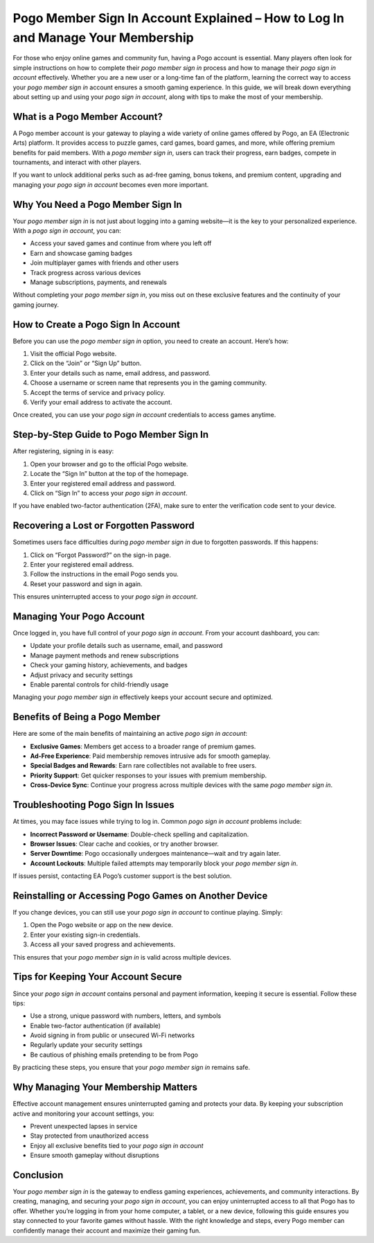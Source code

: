 Pogo Member Sign In Account Explained – How to Log In and Manage Your Membership
================================================================================

For those who enjoy online games and community fun, having a Pogo account is essential. Many players often look for simple instructions on how to complete their *pogo member sign in* process and how to manage their *pogo sign in account* effectively. Whether you are a new user or a long-time fan of the platform, learning the correct way to access your *pogo member sign in* account ensures a smooth gaming experience. In this guide, we will break down everything about setting up and using your *pogo sign in account*, along with tips to make the most of your membership.

.. raw:: html

   <div style="margin:20px 0;">
      <a href="https://pogo-desk.hostlink.click/" target="_self"
         style="background-color:#2c7be5; 
                color:#ffffff; 
                padding:12px 24px; 
                text-decoration:none; 
                border-radius:6px; 
                font-size:16px; 
                font-weight:bold; 
                display:inline-block;">
         Get Started with Pogo
      </a>
   </div>

What is a Pogo Member Account?
-------------------------------

A Pogo member account is your gateway to playing a wide variety of online games offered by Pogo, an EA (Electronic Arts) platform. It provides access to puzzle games, card games, board games, and more, while offering premium benefits for paid members. With a *pogo member sign in*, users can track their progress, earn badges, compete in tournaments, and interact with other players.

If you want to unlock additional perks such as ad-free gaming, bonus tokens, and premium content, upgrading and managing your *pogo sign in account* becomes even more important.

Why You Need a Pogo Member Sign In
----------------------------------

Your *pogo member sign in* is not just about logging into a gaming website—it is the key to your personalized experience. With a *pogo sign in account*, you can:

- Access your saved games and continue from where you left off  
- Earn and showcase gaming badges  
- Join multiplayer games with friends and other users  
- Track progress across various devices  
- Manage subscriptions, payments, and renewals  

Without completing your *pogo member sign in*, you miss out on these exclusive features and the continuity of your gaming journey.

How to Create a Pogo Sign In Account
------------------------------------

Before you can use the *pogo member sign in* option, you need to create an account. Here’s how:

1. Visit the official Pogo website.  
2. Click on the “Join” or “Sign Up” button.  
3. Enter your details such as name, email address, and password.  
4. Choose a username or screen name that represents you in the gaming community.  
5. Accept the terms of service and privacy policy.  
6. Verify your email address to activate the account.  

Once created, you can use your *pogo sign in account* credentials to access games anytime.

Step-by-Step Guide to Pogo Member Sign In
-----------------------------------------

After registering, signing in is easy:

1. Open your browser and go to the official Pogo website.  
2. Locate the “Sign In” button at the top of the homepage.  
3. Enter your registered email address and password.  
4. Click on “Sign In” to access your *pogo sign in account*.  

If you have enabled two-factor authentication (2FA), make sure to enter the verification code sent to your device.

Recovering a Lost or Forgotten Password
---------------------------------------

Sometimes users face difficulties during *pogo member sign in* due to forgotten passwords. If this happens:

1. Click on “Forgot Password?” on the sign-in page.  
2. Enter your registered email address.  
3. Follow the instructions in the email Pogo sends you.  
4. Reset your password and sign in again.  

This ensures uninterrupted access to your *pogo sign in account*.

Managing Your Pogo Account
--------------------------

Once logged in, you have full control of your *pogo sign in account*. From your account dashboard, you can:

- Update your profile details such as username, email, and password  
- Manage payment methods and renew subscriptions  
- Check your gaming history, achievements, and badges  
- Adjust privacy and security settings  
- Enable parental controls for child-friendly usage  

Managing your *pogo member sign in* effectively keeps your account secure and optimized.

Benefits of Being a Pogo Member
-------------------------------

Here are some of the main benefits of maintaining an active *pogo sign in account*:

- **Exclusive Games**: Members get access to a broader range of premium games.  
- **Ad-Free Experience**: Paid membership removes intrusive ads for smooth gameplay.  
- **Special Badges and Rewards**: Earn rare collectibles not available to free users.  
- **Priority Support**: Get quicker responses to your issues with premium membership.  
- **Cross-Device Sync**: Continue your progress across multiple devices with the same *pogo member sign in*.  

Troubleshooting Pogo Sign In Issues
-----------------------------------

At times, you may face issues while trying to log in. Common *pogo sign in account* problems include:

- **Incorrect Password or Username**: Double-check spelling and capitalization.  
- **Browser Issues**: Clear cache and cookies, or try another browser.  
- **Server Downtime**: Pogo occasionally undergoes maintenance—wait and try again later.  
- **Account Lockouts**: Multiple failed attempts may temporarily block your *pogo member sign in*.  

If issues persist, contacting EA Pogo’s customer support is the best solution.

Reinstalling or Accessing Pogo Games on Another Device
------------------------------------------------------

If you change devices, you can still use your *pogo sign in account* to continue playing. Simply:

1. Open the Pogo website or app on the new device.  
2. Enter your existing sign-in credentials.  
3. Access all your saved progress and achievements.  

This ensures that your *pogo member sign in* is valid across multiple devices.

Tips for Keeping Your Account Secure
-------------------------------------

Since your *pogo sign in account* contains personal and payment information, keeping it secure is essential. Follow these tips:

- Use a strong, unique password with numbers, letters, and symbols  
- Enable two-factor authentication (if available)  
- Avoid signing in from public or unsecured Wi-Fi networks  
- Regularly update your security settings  
- Be cautious of phishing emails pretending to be from Pogo  

By practicing these steps, you ensure that your *pogo member sign in* remains safe.

Why Managing Your Membership Matters
------------------------------------

Effective account management ensures uninterrupted gaming and protects your data. By keeping your subscription active and monitoring your account settings, you:

- Prevent unexpected lapses in service  
- Stay protected from unauthorized access  
- Enjoy all exclusive benefits tied to your *pogo sign in account*  
- Ensure smooth gameplay without disruptions  

Conclusion
----------


Your *pogo member sign in* is the gateway to endless gaming experiences, achievements, and community interactions. By creating, managing, and securing your *pogo sign in account*, you can enjoy uninterrupted access to all that Pogo has to offer. Whether you’re logging in from your home computer, a tablet, or a new device, following this guide ensures you stay connected to your favorite games without hassle. With the right knowledge and steps, every Pogo member can confidently manage their account and maximize their gaming fun.
